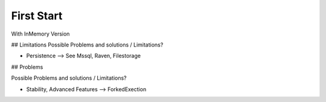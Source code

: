 First Start
###########

With InMemory Version

## Limitations
Possible Problems and solutions / Limitations?

* Persistence --> See Mssql, Raven, Filestorage

## Problems

Possible Problems and solutions / Limitations?

* Stability, Advanced Features --> ForkedExection

.. code-block:: C#
   :linenos:

   using System;
   <h1>code block example</h1>
